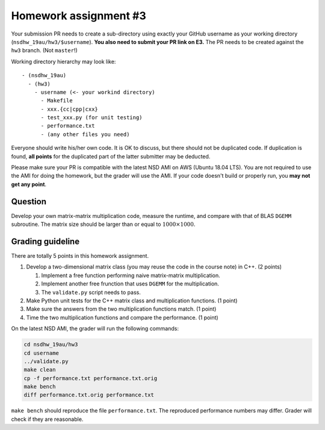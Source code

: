 ======================
Homework assignment #3
======================

Your submission PR needs to create a sub-directory using exactly your GitHub
username as your working directory (``nsdhw_19au/hw3/$username``).  **You also
need to submit your PR link on E3.** The PR needs to be created against the
``hw3`` branch.  (Not ``master``!)

Working directory hierarchy may look like::

  - (nsdhw_19au)
    - (hw3)
      - username (<- your workind directory)
        - Makefile
        - xxx.{cc|cpp|cxx}
        - test_xxx.py (for unit testing)
        - performance.txt
        - (any other files you need)

Everyone should write his/her own code.  It is OK to discuss, but there should
not be duplicated code.  If duplication is found, **all points** for the
duplicated part of the latter submitter may be deducted.

Please make sure your PR is compatible with the latest NSD AMI on AWS (Ubuntu
18.04 LTS).  You are not required to use the AMI for doing the homework, but
the grader will use the AMI.  If your code doesn't build or properly run, you
**may not get any point**.

Question
========

Develop your own matrix-matrix multiplication code, measure the runtime, and
compare with that of BLAS ``DGEMM`` subroutine.  The matrix size should be
larger than or equal to :math:`1000\times1000`.

Grading guideline
=================

There are totally 5 points in this homework assignment.

1. Develop a two-dimensional matrix class (you may reuse the code in the course
   note) in C++.  (2 points)

   1. Implement a free function performing naive matrix-matrix multiplication.
   2. Implement another free frunction that uses ``DGEMM`` for the
      multiplication.
   3. The ``validate.py`` script needs to pass.
2. Make Python unit tests for the C++ matrix class and multiplication
   functions.  (1 point)
3. Make sure the answers from the two multiplication functions match.  (1
   point)
4. Time the two multiplication functions and compare the performance.  (1
   point)

On the latest NSD AMI, the grader will run the following commands:

.. code-block:: bash

  cd nsdhw_19au/hw3
  cd username
  ../validate.py
  make clean
  cp -f performance.txt performance.txt.orig
  make bench
  diff performance.txt.orig performance.txt

``make bench`` should reproduce the file ``performance.txt``.  The reproduced
performance numbers may differ.  Grader will check if they are reasonable.

.. vim: set ft=rst ff=unix fenc=utf8 et sw=2 ts=2 sts=2:
